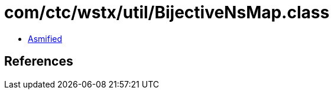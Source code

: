 = com/ctc/wstx/util/BijectiveNsMap.class

 - link:BijectiveNsMap-asmified.java[Asmified]

== References

